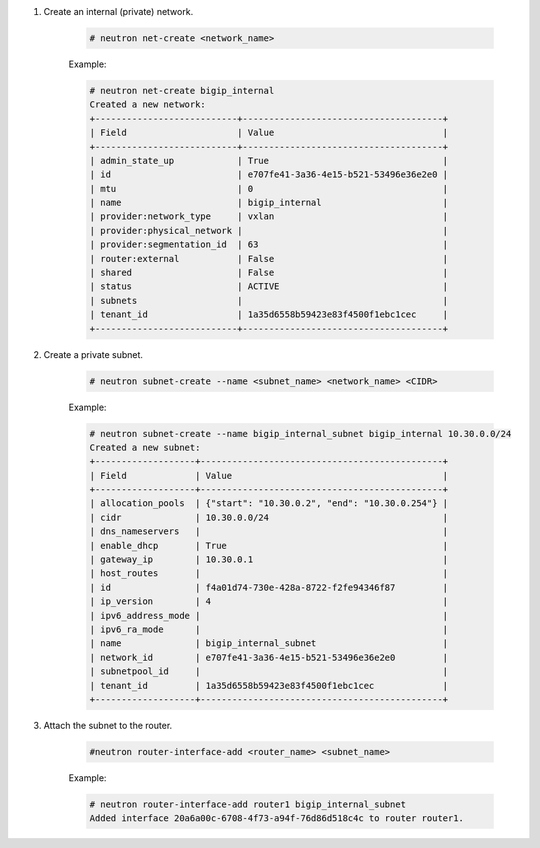 .. _os_ve_base_networking-internal:

1. Create an internal (private) network.

    .. code-block:: text

        # neutron net-create <network_name>

    Example:

    .. code-block:: text

        # neutron net-create bigip_internal
        Created a new network:
        +---------------------------+--------------------------------------+
        | Field                     | Value                                |
        +---------------------------+--------------------------------------+
        | admin_state_up            | True                                 |
        | id                        | e707fe41-3a36-4e15-b521-53496e36e2e0 |
        | mtu                       | 0                                    |
        | name                      | bigip_internal                       |
        | provider:network_type     | vxlan                                |
        | provider:physical_network |                                      |
        | provider:segmentation_id  | 63                                   |
        | router:external           | False                                |
        | shared                    | False                                |
        | status                    | ACTIVE                               |
        | subnets                   |                                      |
        | tenant_id                 | 1a35d6558b59423e83f4500f1ebc1cec     |
        +---------------------------+--------------------------------------+

2. Create a private subnet.

    .. code-block:: text

        # neutron subnet-create --name <subnet_name> <network_name> <CIDR>

    Example:

    .. code-block:: text

        # neutron subnet-create --name bigip_internal_subnet bigip_internal 10.30.0.0/24
        Created a new subnet:
        +-------------------+----------------------------------------------+
        | Field             | Value                                        |
        +-------------------+----------------------------------------------+
        | allocation_pools  | {"start": "10.30.0.2", "end": "10.30.0.254"} |
        | cidr              | 10.30.0.0/24                                 |
        | dns_nameservers   |                                              |
        | enable_dhcp       | True                                         |
        | gateway_ip        | 10.30.0.1                                    |
        | host_routes       |                                              |
        | id                | f4a01d74-730e-428a-8722-f2fe94346f87         |
        | ip_version        | 4                                            |
        | ipv6_address_mode |                                              |
        | ipv6_ra_mode      |                                              |
        | name              | bigip_internal_subnet                        |
        | network_id        | e707fe41-3a36-4e15-b521-53496e36e2e0         |
        | subnetpool_id     |                                              |
        | tenant_id         | 1a35d6558b59423e83f4500f1ebc1cec             |
        +-------------------+----------------------------------------------+

3. Attach the subnet to the router.

    .. code-block:: text

        #neutron router-interface-add <router_name> <subnet_name>

    Example:

    .. code-block:: text

        # neutron router-interface-add router1 bigip_internal_subnet
        Added interface 20a6a00c-6708-4f73-a94f-76d86d518c4c to router router1.
